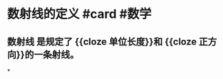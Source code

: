* 数射线的定义 #card #数学
:PROPERTIES:
:card-last-interval: 4
:card-repeats: 1
:card-ease-factor: 2.6
:card-next-schedule: 2022-06-24T08:24:12.253Z
:card-last-reviewed: 2022-06-20T08:24:12.253Z
:card-last-score: 5
:END:
** *数射线* 是规定了 {{cloze 单位长度}}和 {{cloze 正方向}}的一条射线。
*